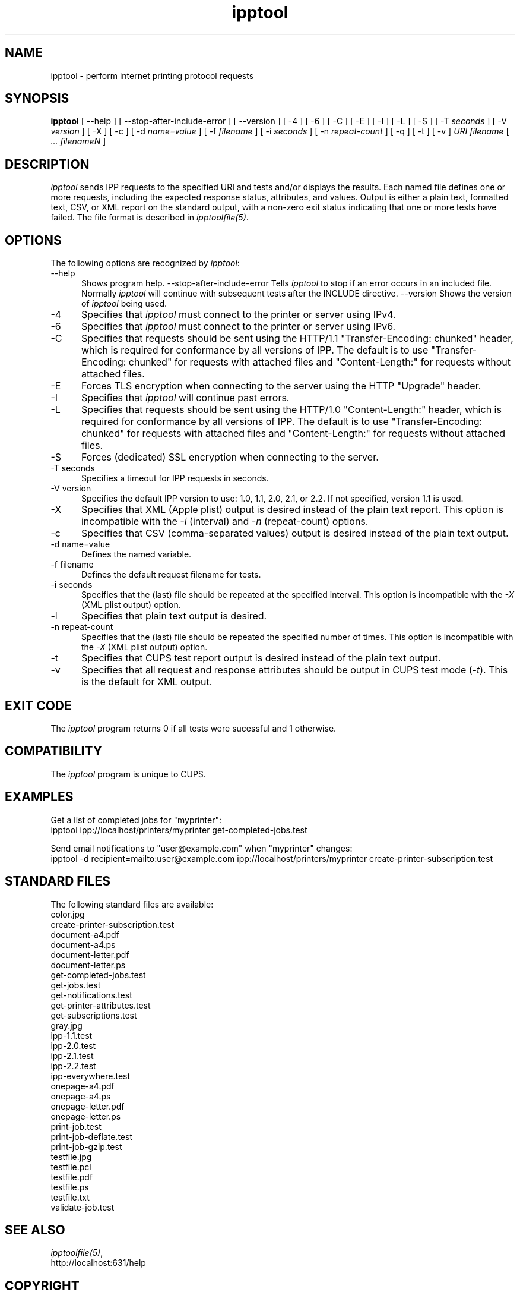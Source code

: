 .\"
.\" "$Id: ipptool.man 11022 2013-06-06 22:14:09Z msweet $"
.\"
.\"   ipptool man page for CUPS.
.\"
.\"   Copyright 2010-2013 by Apple Inc.
.\"
.\"   These coded instructions, statements, and computer programs are the
.\"   property of Apple Inc. and are protected by Federal copyright
.\"   law.  Distribution and use rights are outlined in the file "LICENSE.txt"
.\"   which should have been included with this file.  If this file is
.\"   file is missing or damaged, see the license at "http://www.cups.org/".
.\"
.TH ipptool 1 "CUPS" "13 May 2013" "Apple Inc."
.SH NAME
ipptool - perform internet printing protocol requests
.SH SYNOPSIS
.B ipptool
[ --help ] [ --stop-after-include-error ] [ --version ]
[ -4 ] [ -6 ] [ -C ] [ -E ] [ -I ] [ -L ] [ -S ] [ -T
.I seconds
] [ -V
.I version
] [ -X ] [ -c ] [ -d
.I name=value
] [ -f
.I filename
] [ -i
.I seconds
] [ -n
.I repeat-count
] [ -q ] [ -t ] [ -v ]
.I URI
.I filename
[
.I ... filenameN
]
.SH DESCRIPTION
\fIipptool\fR sends IPP requests to the specified URI and tests and/or displays the results. Each named file defines one or more requests, including the expected response status, attributes, and values. Output is either a plain text, formatted text, CSV, or XML report on the standard output, with a non-zero exit status indicating that one or more tests have failed. The file format is described in \fIipptoolfile(5)\fR.
.SH OPTIONS
The following options are recognized by \fIipptool\fR:
.TP 5
--help
Shows program help.
--stop-after-include-error
Tells \fIipptool\fR to stop if an error occurs in an included file. Normally \fIipptool\fR will continue with subsequent tests after the INCLUDE directive.
--version
Shows the version of \fIipptool\fR being used.
.TP 5
-4
Specifies that \fIipptool\fR must connect to the printer or server using IPv4.
.TP 5
-6
Specifies that \fIipptool\fR must connect to the printer or server using IPv6.
.TP 5
-C
Specifies that requests should be sent using the HTTP/1.1 "Transfer-Encoding: chunked" header, which is required for conformance by all versions of IPP. The default is to use "Transfer-Encoding: chunked" for requests with attached files and "Content-Length:" for requests without attached files.
.TP 5
-E
Forces TLS encryption when connecting to the server using the HTTP "Upgrade" header.
.TP 5
-I
Specifies that \fIipptool\fR will continue past errors.
.TP 5
-L
Specifies that requests should be sent using the HTTP/1.0 "Content-Length:" header, which is required for conformance by all versions of IPP. The default is to use "Transfer-Encoding: chunked" for requests with attached files and "Content-Length:" for requests without attached files.
.TP 5
-S
Forces (dedicated) SSL encryption when connecting to the server.
.TP 5
-T seconds
Specifies a timeout for IPP requests in seconds.
.TP 5
-V version
Specifies the default IPP version to use: 1.0, 1.1, 2.0, 2.1, or 2.2. If not specified, version 1.1 is used.
.TP 5
-X
Specifies that XML (Apple plist) output is desired instead of the plain text report. This option is incompatible with the \fI-i\fR (interval) and \fI-n\fR (repeat-count) options.
.TP 5
-c
Specifies that CSV (comma-separated values) output is desired instead of the plain text output.
.TP 5
-d name=value
Defines the named variable.
.TP 5
-f filename
Defines the default request filename for tests.
.TP 5
-i seconds
Specifies that the (last) file should be repeated at the specified interval. This option is incompatible with the \fI-X\fR (XML plist output) option.
.TP 5
-l
Specifies that plain text output is desired.
.TP 5
-n repeat-count
Specifies that the (last) file should be repeated the specified number of times. This option is incompatible with the \fI-X\fR (XML plist output) option.
.TP 5
-t
Specifies that CUPS test report output is desired instead of the plain text output.
.TP 5
-v
Specifies that all request and response attributes should be output in CUPS test mode (\fI-t\fR). This is the default for XML output.
.SH EXIT CODE
The \fIipptool\fR program returns 0 if all tests were sucessful and 1 otherwise.
.SH COMPATIBILITY
The \fIipptool\fR program is unique to CUPS.
.SH EXAMPLES
Get a list of completed jobs for "myprinter":
.nf
    ipptool ipp://localhost/printers/myprinter get-completed-jobs.test
.fi
.LP
Send email notifications to "user@example.com" when "myprinter" changes:
.nf
    ipptool -d recipient=mailto:user@example.com \
        ipp://localhost/printers/myprinter create-printer-subscription.test
.fi
.SH STANDARD FILES
The following standard files are available:
.nf
    color.jpg
    create-printer-subscription.test
    document-a4.pdf
    document-a4.ps
    document-letter.pdf
    document-letter.ps
    get-completed-jobs.test
    get-jobs.test
    get-notifications.test
    get-printer-attributes.test
    get-subscriptions.test
    gray.jpg
    ipp-1.1.test
    ipp-2.0.test
    ipp-2.1.test
    ipp-2.2.test
    ipp-everywhere.test
    onepage-a4.pdf
    onepage-a4.ps
    onepage-letter.pdf
    onepage-letter.ps
    print-job.test
    print-job-deflate.test
    print-job-gzip.test
    testfile.jpg
    testfile.pcl
    testfile.pdf
    testfile.ps
    testfile.txt
    validate-job.test
.fi
.SH SEE ALSO
\fIipptoolfile(5)\fR,
.br
http://localhost:631/help
.SH COPYRIGHT
Copyright 2007-2013 by Apple Inc.
.\"
.\" End of "$Id: ipptool.man 11022 2013-06-06 22:14:09Z msweet $".
.\"
